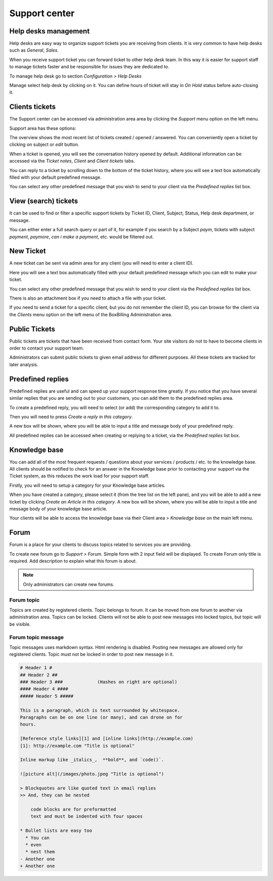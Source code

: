 Support center
====================

Help desks management
-------------------------------

Help desks are easy way to organize support tickets you are receiving from clients.
It is very common to have help desks such as *General*, *Sales*.

When you receive support ticket you can forward ticket to other help desk team.
In this way it is easier for support staff to manage tickets faster and be responsible
for issues they are dedicated to.

To manage help desk go to section *Configuration > Help Desks*

Manage select help desk by clicking on it. You can define hours of ticket will stay
in *On Hold* status before auto-closing it. 

Clients tickets
-------------------------------

The Support center can be accessed via administration area
area by clicking the *Support* menu option on the left menu.

Support area has these options:

The overview shows the most recent list of tickets created / opened / answered. 
You can conveniently open a ticket by clicking on subject or *edit* button.

When a ticket is opened, you will see the conversation history opened by default. 
Additional information can be accessed via the *Ticket notes*, *Client* and *Client tickets* tabs.

You can reply to a ticket by scrolling down to the bottom of the ticket history, 
where you will see a text box automatically filled with your default predefined message.

You can select any other predefined message that you wish to send to your client 
via the *Predefined replies* list box.

View (search) tickets
-------------------------------

It can be used to find or filter a specific support tickets by Ticket ID, 
Client, Subject, Status, Help desk department, or message.

You can either enter a full search query or part of it, for example if you 
search by a Subject *paym*, tickets with subject *payment*, *paymore*, 
*can i make a payment*, etc. would be filtered out.


New Ticket
-------------------------------

A new ticket can be sent via admin area for any client (you will need to enter a client ID).

Here you will see a text box automatically filled with your default predefined message which you can edit to make your ticket.

You can select any other predefined message that you wish to send to your client via the *Predefined replies* list box.

There is also an attachment box if you need to attach a file with your ticket.

If you need to send a ticket for a specific client, but you do not remember the client ID, you can browse for the client via the *Clients* menu option on the left menu of the BoxBilling Administration area.


Public Tickets
-------------------------------

Public tickets are tickets that have been received from contact form.
Your site visitors do not to have to become clients in order to contact your support team.

Administrators can submit public tickets to given email address for different purposes.
All these tickets are tracked for later analysis.

Predefined replies
-------------------------------

Predefined replies are useful and can speed up your support response time greatly. 
If you notice that you have several similar replies that you are sending out 
to your customers, you can add them to the predefined replies area.

To create a predefined reply, you will need to select (or add) the corresponding 
category to add it to.

Then you will need to press *Create a reply in this category*.

A new box will be shown, where you will be able to input a title and message body of your predefined reply.

All predefined replies can be accessed when creating or replying to a ticket, 
via the *Predefined replies* list box.


Knowledge base
-------------------------------

You can add all of the most frequent requests / questions about your services / products / etc. to the knowledge base. All clients should be notified to check for an answer in the Knowledge base prior to contacting your support via the Ticket system, as this reduces the work load for your support staff.

Firstly, you will need to setup a category for your Knowledge base articles.

When you have created a category, please select it (from the tree list on the left pane), and you will be able to add a new ticket by clicking *Create an Article in this category*. A new box will be shown, where you will be able to input a title and message body of your knowledge base article.

Your clients will be able to access the knowledge base via their Client area > *Knowledge base* on the main left menu.


Forum
-------------------------------

Forum is a place for your clients to discuss topics related to services you are
providing.

To create new forum go to *Support > Forum*. Simple form with 2 input field will
be displayed. To create Forum only title is required. Add description to explain
what this forum is about.

.. note::

    Only administrators can create new forums.


Forum topic
~~~~~~~~~~~~~~~~~~~~~~~~~~~~~~~~

Topics are created by registered clients. Topic belongs to forum. It can be moved
from one forum to another via administration area. Topics can be locked.
Clients will not be able to post new messages into locked topics, but topic will
be visible.


Forum topic message
~~~~~~~~~~~~~~~~~~~~~~~~~~~~~~~~

Topic messages uses markdown syntax. Html rendering is disabled.
Posting new messages are allowed only for registered clients.
Topic must not be locked in order to post new message in it.

.. code-block:: php

    # Header 1 #
    ## Header 2 ##
    ### Header 3 ###             (Hashes on right are optional)
    #### Header 4 ####
    ##### Header 5 #####

    This is a paragraph, which is text surrounded by whitespace.
    Paragraphs can be on one line (or many), and can drone on for
    hours.

    [Reference style links][1] and [inline links](http://example.com)
    [1]: http://example.com "Title is optional"

    Inline markup like _italics_,  **bold**, and `code()`.

    ![picture alt](/images/photo.jpeg "Title is optional")

    > Blockquotes are like quoted text in email replies
    >> And, they can be nested

        code blocks are for preformatted
        text and must be indented with four spaces

    * Bullet lists are easy too
      * You can
      * even
      * nest them
    - Another one
    + Another one
